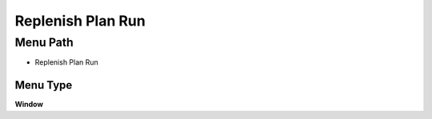 
.. _functional-guide/menu/menu-replenish-plan-run:

==================
Replenish Plan Run
==================


Menu Path
=========


* Replenish Plan Run

Menu Type
---------
\ **Window**\ 


.. seealso::
    :ref:`functional-guide/window/window-replenish-plan-run`
